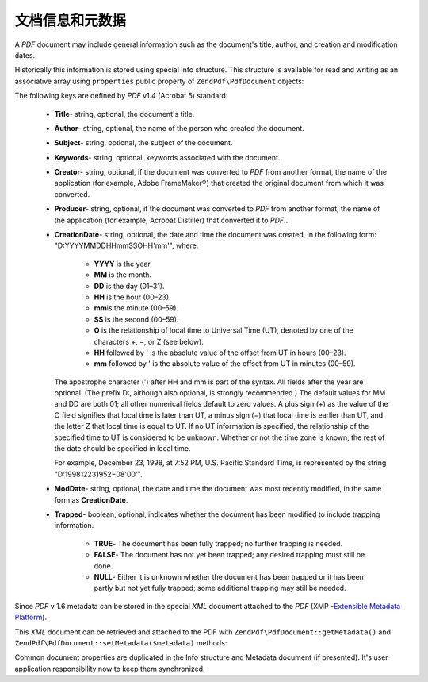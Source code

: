 .. _zendpdf.info:

文档信息和元数据
==========================

A *PDF* document may include general information such as the document's title, author, and creation and
modification dates.

Historically this information is stored using special Info structure. This structure is available for read and
writing as an associative array using ``properties`` public property of ``ZendPdf\PdfDocument`` objects:

.. code-block:: php
   :linenos:

   $pdf = ZendPdf\PdfDocument::load($pdfPath);

   echo $pdf->properties['Title'] . "\n";
   echo $pdf->properties['Author'] . "\n";

   $pdf->properties['Title'] = 'New Title.';
   $pdf->save($pdfPath);

The following keys are defined by *PDF* v1.4 (Acrobat 5) standard:



   - **Title**- string, optional, the document's title.

   - **Author**- string, optional, the name of the person who created the document.

   - **Subject**- string, optional, the subject of the document.

   - **Keywords**- string, optional, keywords associated with the document.

   - **Creator**- string, optional, if the document was converted to *PDF* from another format, the name of the
     application (for example, Adobe FrameMaker®) that created the original document from which it was converted.

   - **Producer**- string, optional, if the document was converted to *PDF* from another format, the name of the
     application (for example, Acrobat Distiller) that converted it to *PDF*..

   - **CreationDate**- string, optional, the date and time the document was created, in the following form:
     "D:YYYYMMDDHHmmSSOHH'mm'", where:



        - **YYYY** is the year.

        - **MM** is the month.

        - **DD** is the day (01–31).

        - **HH** is the hour (00–23).

        - **mm**\ is the minute (00–59).

        - **SS** is the second (00–59).

        - **O** is the relationship of local time to Universal Time (UT), denoted by one of the characters +, −,
          or Z (see below).

        - **HH** followed by ' is the absolute value of the offset from UT in hours (00–23).

        - **mm** followed by ' is the absolute value of the offset from UT in minutes (00–59).

     The apostrophe character (') after HH and mm is part of the syntax. All fields after the year are optional.
     (The prefix D:, although also optional, is strongly recommended.) The default values for MM and DD are both
     01; all other numerical fields default to zero values. A plus sign (+) as the value of the O field signifies
     that local time is later than UT, a minus sign (−) that local time is earlier than UT, and the letter Z that
     local time is equal to UT. If no UT information is specified, the relationship of the specified time to UT is
     considered to be unknown. Whether or not the time zone is known, the rest of the date should be specified in
     local time.

     For example, December 23, 1998, at 7:52 PM, U.S. Pacific Standard Time, is represented by the string
     "D:199812231952−08'00'".

   - **ModDate**- string, optional, the date and time the document was most recently modified, in the same form as
     **CreationDate**.

   - **Trapped**- boolean, optional, indicates whether the document has been modified to include trapping
     information.



        - **TRUE**- The document has been fully trapped; no further trapping is needed.

        - **FALSE**- The document has not yet been trapped; any desired trapping must still be done.

        - **NULL**- Either it is unknown whether the document has been trapped or it has been partly but not yet
          fully trapped; some additional trapping may still be needed.





Since *PDF* v 1.6 metadata can be stored in the special *XML* document attached to the *PDF* (XMP -`Extensible
Metadata Platform`_).

This *XML* document can be retrieved and attached to the PDF with ``ZendPdf\PdfDocument::getMetadata()`` and
``ZendPdf\PdfDocument::setMetadata($metadata)`` methods:

.. code-block:: php
   :linenos:

   $pdf = ZendPdf\PdfDocument::load($pdfPath);
   $metadata = $pdf->getMetadata();
   $metadataDOM = new DOMDocument();
   $metadataDOM->loadXML($metadata);

   $xpath = new DOMXPath($metadataDOM);
   $pdfPreffixNamespaceURI = $xpath->query('/rdf:RDF/rdf:Description')
                                   ->item(0)
                                   ->lookupNamespaceURI('pdf');
   $xpath->registerNamespace('pdf', $pdfPreffixNamespaceURI);

   $titleNode = $xpath->query('/rdf:RDF/rdf:Description/pdf:Title')->item(0);
   $title = $titleNode->nodeValue;
   ...

   $titleNode->nodeValue = 'New title';
   $pdf->setMetadata($metadataDOM->saveXML());
   $pdf->save($pdfPath);

Common document properties are duplicated in the Info structure and Metadata document (if presented). It's user
application responsibility now to keep them synchronized.



.. _`Extensible Metadata Platform`: http://www.adobe.com/products/xmp/

